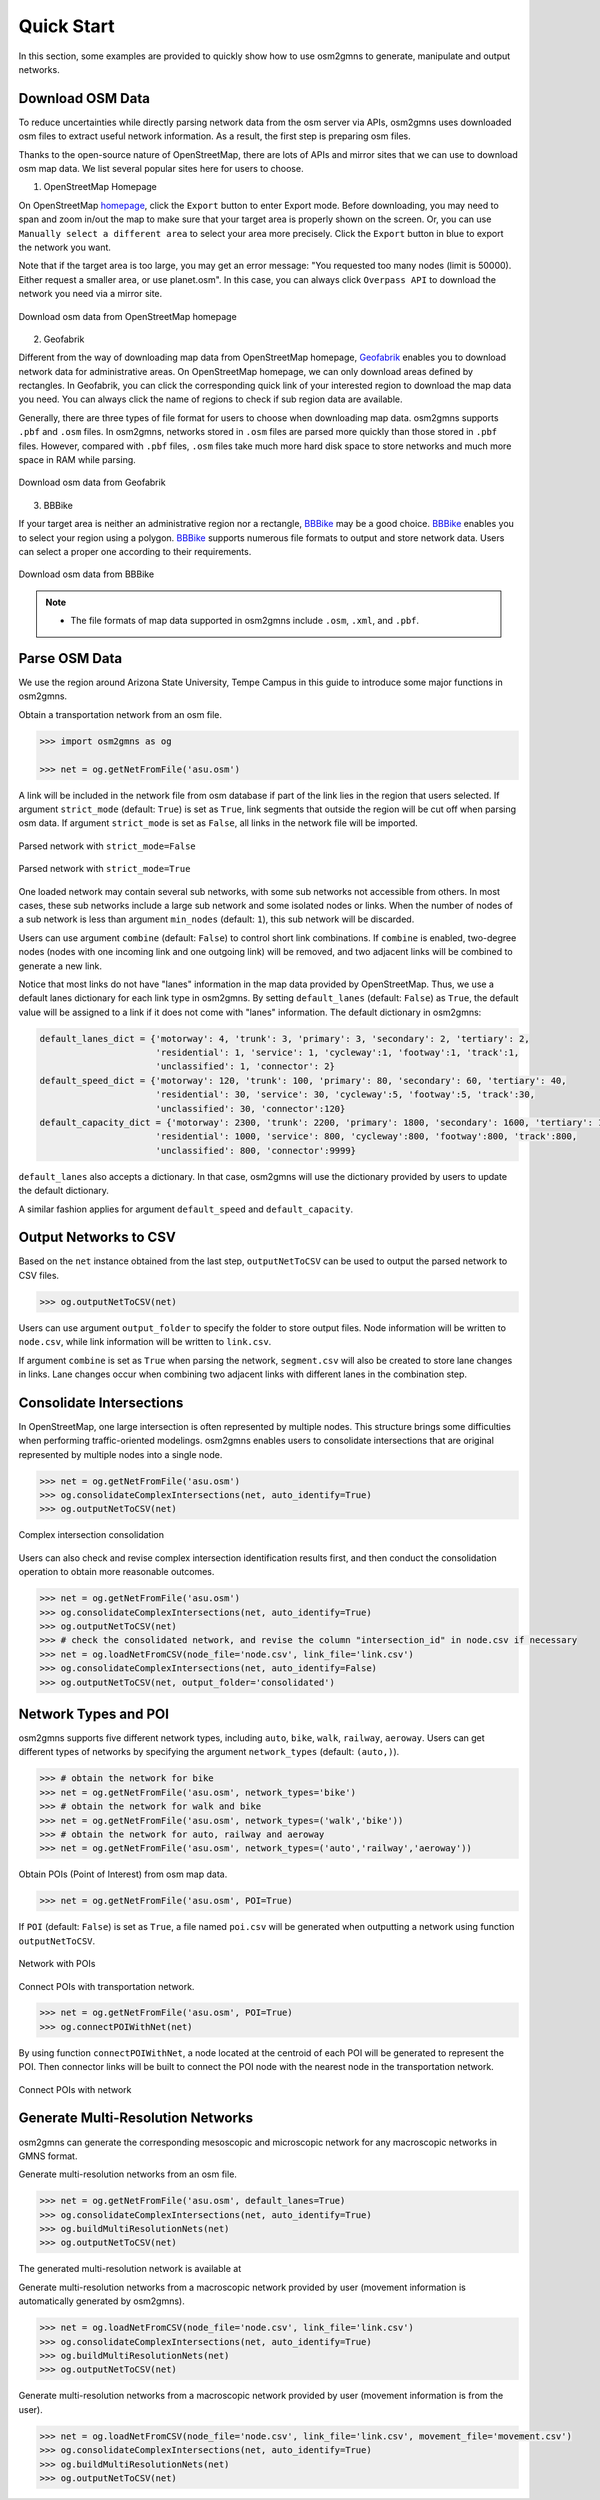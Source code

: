 ===========
Quick Start
===========

In this section, some examples are provided to quickly show how to use osm2gmns to generate, manipulate
and output networks.

Download OSM Data
=========================

To reduce uncertainties while directly parsing network data from the osm server via APIs, osm2gmns uses downloaded
osm files to extract useful network information. As a result, the first step is preparing osm files.

Thanks to the open-source nature of OpenStreetMap, there are lots of APIs and mirror sites that we can use to
download osm map data. We list several popular sites here for users to choose.


1) OpenStreetMap Homepage

On OpenStreetMap `homepage`_, click the ``Export`` button to enter Export mode. Before downloading,
you may need to span and zoom in/out the map to make sure that your target area is properly shown on the screen.
Or, you can use ``Manually select a different area`` to select your area more precisely. Click the ``Export``
button in blue to export the network you want.

Note that if the target area is too large, you may get an error message: "You requested too many nodes
(limit is 50000). Either request a smaller area, or use planet.osm". In this case, you can always click
``Overpass API`` to download the network you need via a mirror site.

.. figure:: _images/osmhp.png
    :name: osmhp_pic
    :align: center
    :width: 100%

    Download osm data from OpenStreetMap homepage


2) Geofabrik

Different from the way of downloading map data from OpenStreetMap homepage, `Geofabrik`_ enables you to
download network data for administrative areas. On OpenStreetMap homepage, we can only download areas
defined by rectangles. In Geofabrik, you can click the corresponding quick link of your interested
region to download the map data you need. You can always click the name of regions to check if sub region
data are available.

Generally, there are three types of file format for users to choose when downloading map data.
osm2gmns supports ``.pbf`` and ``.osm`` files. In osm2gmns, networks stored in ``.osm`` files
are parsed more quickly than those stored in ``.pbf`` files. However, compared with ``.pbf`` files,
``.osm`` files take much more hard disk space to store networks and much more space in RAM while parsing.

.. figure:: _images/geofabrik.png
    :name: geofabrik_pic
    :align: center
    :width: 100%

    Download osm data from Geofabrik


3) BBBike

If your target area is neither an administrative region nor a rectangle, `BBBike`_ may be a good choice.
`BBBike`_ enables you to select your region using a polygon. `BBBike`_ supports numerous file formats
to output and store network data. Users can select a proper one according to their requirements.

.. figure:: _images/bbbike.png
    :name: bbbike_pic
    :align: center
    :width: 100%

    Download osm data from BBBike

.. note::

    - The file formats of map data supported in osm2gmns include ``.osm``, ``.xml``, and ``.pbf``.

Parse OSM Data
=========================

We use the region around Arizona State University, Tempe Campus in this guide to introduce some major functions
in osm2gmns.

Obtain a transportation network from an osm file.

.. code-block:: python

    >>> import osm2gmns as og

    >>> net = og.getNetFromFile('asu.osm')


A link will be included in the network file from osm database if part of the link lies in the region
that users selected. If argument ``strict_mode`` (default: ``True``) is set as ``True``, link segments that
outside the region will be cut off when parsing osm data. If argument ``strict_mode`` is set as ``False``,
all links in the network file will be imported.

.. figure:: _images/bstrict1.png
    :name: bstrict1
    :align: center
    :width: 100%

    Parsed network with ``strict_mode=False``

.. figure:: _images/bstrict2.png
    :name: bstrict2
    :align: center
    :width: 100%

    Parsed network with ``strict_mode=True``


One loaded network may contain several sub networks, with some sub networks not accessible from others.
In most cases, these sub networks include a large sub network and some isolated nodes or links. When the
number of nodes of a sub network is less than argument ``min_nodes`` (default: ``1``), this sub network
will be discarded.

Users can use argument ``combine`` (default: ``False``) to control short link combinations. If ``combine``
is enabled, two-degree nodes (nodes with one incoming link and one outgoing link) will be removed, and two adjacent
links will be combined to generate a new link.

Notice that most links do not have "lanes" information in the map data provided by OpenStreetMap. Thus,
we use a default lanes dictionary for each link type in osm2gmns. By setting ``default_lanes`` (default:  ``False``)
as ``True``, the default value will be assigned to a link if it does not come with "lanes" information. The
default dictionary in osm2gmns:

.. code-block:: python

    default_lanes_dict = {'motorway': 4, 'trunk': 3, 'primary': 3, 'secondary': 2, 'tertiary': 2,
                          'residential': 1, 'service': 1, 'cycleway':1, 'footway':1, 'track':1,
                          'unclassified': 1, 'connector': 2}
    default_speed_dict = {'motorway': 120, 'trunk': 100, 'primary': 80, 'secondary': 60, 'tertiary': 40,
                          'residential': 30, 'service': 30, 'cycleway':5, 'footway':5, 'track':30,
                          'unclassified': 30, 'connector':120}
    default_capacity_dict = {'motorway': 2300, 'trunk': 2200, 'primary': 1800, 'secondary': 1600, 'tertiary': 1200,
                          'residential': 1000, 'service': 800, 'cycleway':800, 'footway':800, 'track':800,
                          'unclassified': 800, 'connector':9999}

``default_lanes`` also accepts a dictionary. In that case, osm2gmns will use the dictionary provided by users
to update the default dictionary.

A similar fashion applies for argument ``default_speed`` and ``default_capacity``.


Output Networks to CSV
=========================

Based on the ``net`` instance obtained from the last step, ``outputNetToCSV`` can be used to output the parsed network
to CSV files.

.. code-block:: python

    >>> og.outputNetToCSV(net)

Users can use argument ``output_folder`` to specify the folder to store output files. Node information will be
written to ``node.csv``, while link information will be written to ``link.csv``.

If argument ``combine`` is set as ``True`` when parsing the network, ``segment.csv`` will also be created to
store lane changes in links. Lane changes occur when combining two adjacent links with different lanes in the
combination step.


Consolidate Intersections
=========================

In OpenStreetMap, one large intersection is often represented by multiple nodes. This structure brings some
difficulties when performing traffic-oriented modelings. osm2gmns enables users to consolidate intersections 
that are original represented by multiple nodes into a single node.

.. code-block:: python

    >>> net = og.getNetFromFile('asu.osm')
    >>> og.consolidateComplexIntersections(net, auto_identify=True)
    >>> og.outputNetToCSV(net)

.. figure:: _images/consolidation.png
    :name: consolidate_pic
    :align: center
    :width: 100%

    Complex intersection consolidation

Users can also check and revise complex intersection identification results first, and then conduct the consolidation
operation to obtain more reasonable outcomes.

.. code-block:: python

    >>> net = og.getNetFromFile('asu.osm')
    >>> og.consolidateComplexIntersections(net, auto_identify=True)
    >>> og.outputNetToCSV(net)
    >>> # check the consolidated network, and revise the column "intersection_id" in node.csv if necessary
    >>> net = og.loadNetFromCSV(node_file='node.csv', link_file='link.csv')
    >>> og.consolidateComplexIntersections(net, auto_identify=False)
    >>> og.outputNetToCSV(net, output_folder='consolidated')


Network Types and POI
=========================

osm2gmns supports five different network types, including ``auto``, ``bike``, ``walk``, ``railway``, ``aeroway``.
Users can get different types of networks by specifying the argument ``network_types``  (default: ``(auto,)``).

.. code-block:: python

    >>> # obtain the network for bike
    >>> net = og.getNetFromFile('asu.osm', network_types='bike')
    >>> # obtain the network for walk and bike
    >>> net = og.getNetFromFile('asu.osm', network_types=('walk','bike'))
    >>> # obtain the network for auto, railway and aeroway
    >>> net = og.getNetFromFile('asu.osm', network_types=('auto','railway','aeroway'))

Obtain POIs (Point of Interest) from osm map data.

.. code-block:: python

    >>> net = og.getNetFromFile('asu.osm', POI=True)

If ``POI`` (default: ``False``) is set as ``True``, a file named ``poi.csv`` will be generated when outputting
a network using function ``outputNetToCSV``.

.. figure:: _images/poi1.png
    :name: poi1
    :align: center
    :width: 100%

    Network with POIs

Connect POIs with transportation network.

.. code-block:: python

    >>> net = og.getNetFromFile('asu.osm', POI=True)
    >>> og.connectPOIWithNet(net)

By using function ``connectPOIWithNet``, a node located at the centroid of each POI will be generated to
represent the POI. Then connector links will be built to connect the POI node with the nearest node in the
transportation network.

.. figure:: _images/poi2.png
    :name: poi2
    :align: center
    :width: 100%

    Connect POIs with network


Generate Multi-Resolution Networks
==================================

osm2gmns can generate the corresponding mesoscopic and microscopic network for any macroscopic networks in GMNS format.

Generate multi-resolution networks from an osm file.

.. code-block:: python

    >>> net = og.getNetFromFile('asu.osm', default_lanes=True)
    >>> og.consolidateComplexIntersections(net, auto_identify=True)
    >>> og.buildMultiResolutionNets(net)
    >>> og.outputNetToCSV(net)

The generated multi-resolution network is available at 

Generate multi-resolution networks from a macroscopic network provided by user (movement information is automatically
generated by osm2gmns).

.. code-block:: python

    >>> net = og.loadNetFromCSV(node_file='node.csv', link_file='link.csv')
    >>> og.consolidateComplexIntersections(net, auto_identify=True)
    >>> og.buildMultiResolutionNets(net)
    >>> og.outputNetToCSV(net)

Generate multi-resolution networks from a macroscopic network provided by user (movement information is from the user).

.. code-block:: python

    >>> net = og.loadNetFromCSV(node_file='node.csv', link_file='link.csv', movement_file='movement.csv')
    >>> og.consolidateComplexIntersections(net, auto_identify=True)
    >>> og.buildMultiResolutionNets(net)
    >>> og.outputNetToCSV(net)

.. _`homepage`: https://www.openstreetmap.org
.. _`Geofabrik`: https://download.geofabrik.de/
.. _`BBBike`: https://extract.bbbike.org/
